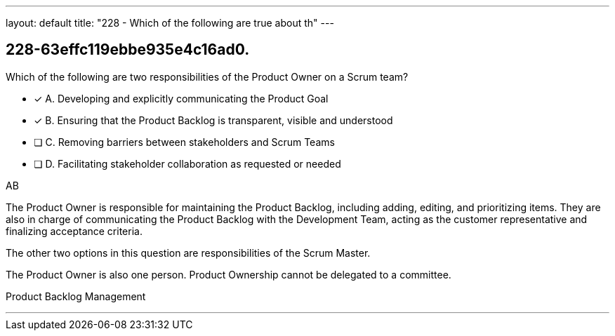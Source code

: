 ---
layout: default 
title: "228 - Which of the following are true about th"
---


[#question]
== 228-63effc119ebbe935e4c16ad0.

****

[#query]
--
Which of the following are two responsibilities of the Product Owner on a Scrum team?
--

[#list]
--
* [*] A. Developing and explicitly communicating the Product Goal
* [*] B. Ensuring that the Product Backlog is transparent, visible and understood
* [ ] C. Removing barriers between stakeholders and Scrum Teams
* [ ] D. Facilitating stakeholder collaboration as requested or needed

--
****

[#answer]
AB

[#explanation]
--
The Product Owner is responsible for maintaining the Product Backlog, including adding, editing, and prioritizing items. They are also in charge of communicating the Product Backlog with the Development Team, acting as the customer representative and finalizing acceptance criteria.

The other two options in this question are responsibilities of the Scrum Master.

The Product Owner is also one person. Product Ownership cannot be delegated to a committee.
--

[#ka]
Product Backlog Management

'''

